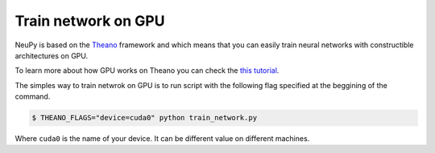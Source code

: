 Train network on GPU
====================

NeuPy is based on the `Theano <http://deeplearning.net/software/theano/>`_ framework and which means that you can easily train neural networks with constructible architectures on GPU.

To learn more about how GPU works on Theano you can check the `this tutorial <http://deeplearning.net/software/theano/tutorial/using_gpu.html>`_.

The simples way to train netwrok on GPU is to run script with the following flag specified at the beggining of the command.

.. code-block:: bash

    $ THEANO_FLAGS="device=cuda0" python train_network.py

Where ``cuda0`` is the name of your device. It can be different value on different machines.
